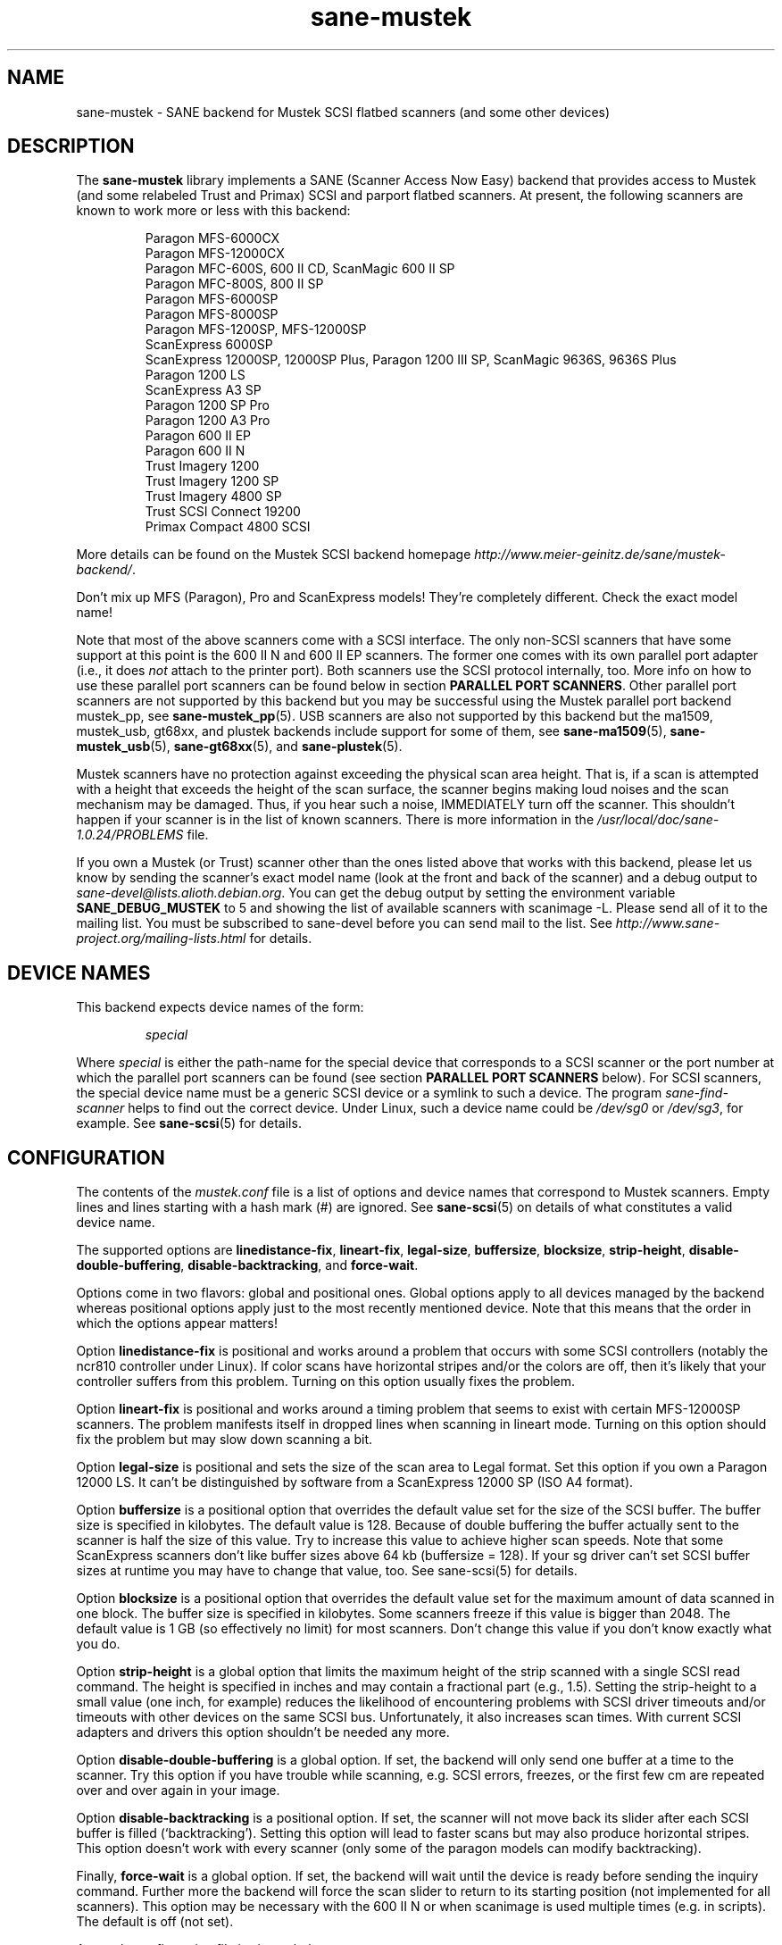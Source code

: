 .TH sane\-mustek 5 "13 Jul 2008" "" "SANE Scanner Access Now Easy"
.IX sane\-mustek
.SH NAME
sane\-mustek \- SANE backend for Mustek SCSI flatbed scanners (and some other devices)
.SH DESCRIPTION
The
.B sane\-mustek
library implements a SANE (Scanner Access Now Easy) backend that provides access
to Mustek (and some relabeled Trust and Primax) SCSI and parport flatbed
scanners.  At present, the following scanners are known to work more or less
with this backend:
.PP
.RS
Paragon MFS-6000CX
.br
Paragon MFS-12000CX
.br
Paragon MFC-600S, 600 II CD, ScanMagic 600 II SP 
.br
Paragon MFC-800S, 800 II SP
.br
Paragon MFS-6000SP
.br
Paragon MFS-8000SP
.br
Paragon MFS-1200SP, MFS-12000SP
.br
ScanExpress 6000SP
.br
ScanExpress 12000SP, 12000SP Plus, Paragon 1200 III SP, ScanMagic 9636S, 9636S Plus
.br
Paragon 1200 LS
.br
ScanExpress A3 SP
.br
Paragon 1200 SP Pro
.br
Paragon 1200 A3 Pro
.br
Paragon 600 II EP 
.br
Paragon 600 II N
.br
Trust Imagery 1200
.br
Trust Imagery 1200 SP
.br
Trust Imagery 4800 SP
.br
Trust SCSI Connect 19200
.br
Primax Compact 4800 SCSI
.br
.RE
.PP
More details can be found on the Mustek SCSI backend homepage 
.IR http://www.meier\-geinitz.de/sane/mustek\-backend/ .
.PP
Don't mix up MFS (Paragon), Pro and ScanExpress models! They're
completely different. Check the exact model name!
.PP
Note that most of the above scanners come with a SCSI interface.  The only
non-SCSI scanners that have some support at this point is the 600 II N and 600
II EP scanners. The former one comes with its own parallel port adapter (i.e.,
it does
.I not
attach to the printer port). Both scanners use the SCSI protocol internally,
too. More info on how to use these parallel port scanners can be found below in
section
.BR "PARALLEL PORT SCANNERS" .
Other parallel port scanners are not supported by this backend but you may be
successful using the Mustek parallel port backend mustek_pp, see
.BR sane\-mustek_pp (5).
USB scanners are also not supported by this backend but the ma1509, mustek_usb,
gt68xx, and plustek backends include support for some of them, see
.BR sane\-ma1509 (5),
.BR sane\-mustek_usb (5),
.BR sane\-gt68xx "(5), and"
.BR sane\-plustek (5).
.PP
Mustek scanners have no protection against exceeding the physical scan
area height.  That is, if a scan is attempted with a height that
exceeds the height of the scan surface, the scanner begins making loud
noises and the scan mechanism may be damaged.  Thus, if you hear such
a noise, IMMEDIATELY turn off the scanner. This shouldn't happen if
your scanner is in the list of known scanners. There is more
information in the
.I /usr/local/doc/sane-1.0.24/PROBLEMS
file.
.PP
If you own a Mustek (or Trust) scanner other than the ones listed
above that works with this backend, please let us know by sending the
scanner's exact model name (look at the front and back of the scanner)
and a debug output to
.IR sane\-devel@lists.alioth.debian.org .
You can get the debug output by setting the environment variable
.B SANE_DEBUG_MUSTEK
to 5 and showing the list of available scanners with scanimage \-L. Please
send all of it to the mailing list. You must be subscribed to sane\-devel
before you can send mail to the list. See
.I http://www.sane\-project.org/mailing\-lists.html
for details.

.SH "DEVICE NAMES"
This backend expects device names of the form:
.PP
.RS
.I special
.RE
.PP
Where
.I special
is either the path-name for the special device that corresponds to a
SCSI scanner or the port number at which the parallel port scanners can
be found (see section 
.B "PARALLEL PORT SCANNERS"
below).  For SCSI scanners, the special device name must be a generic SCSI
device or a symlink to such a device.  The program
.I sane\-find\-scanner 
helps to find out the correct device. Under Linux, such a device name
could be
.I /dev/sg0
or
.IR /dev/sg3 ,
for example.  See 
.BR sane\-scsi (5)
for details.
.SH CONFIGURATION
The contents of the
.I mustek.conf
file is a list of options and device names that correspond to Mustek
scanners.  Empty lines and lines starting with a hash mark (#) are
ignored.  See 
.BR sane\-scsi (5)
on details of what constitutes a valid device name.
.PP
The supported options are
.BR linedistance\-fix ,
.BR lineart\-fix ,
.BR legal\-size ,
.BR buffersize ,
.BR blocksize ,
.BR strip\-height ,
.BR disable\-double\-buffering ,
.BR disable\-backtracking ,
and
.BR force\-wait .
.PP
Options come in two flavors: global and positional ones.  Global
options apply to all devices managed by the backend whereas positional
options apply just to the most recently mentioned device.  Note that
this means that the order in which the options appear matters!
.PP
Option
.B linedistance\-fix
is positional and works around a problem that occurs with some SCSI
controllers (notably the ncr810 controller under Linux).  If color
scans have horizontal stripes and/or the colors are off, then it's
likely that your controller suffers from this problem.  Turning on
this option usually fixes the problem.
.PP
Option
.B lineart\-fix
is positional and works around a timing problem that seems to exist
with certain MFS-12000SP scanners.  The problem manifests itself in
dropped lines when scanning in lineart mode.  Turning on this option
should fix the problem but may slow down scanning a bit.
.PP
Option
.B legal\-size
is positional and sets the size of the scan area to Legal format. Set this
option if you own a Paragon 12000 LS. It can't be distinguished by
software from a ScanExpress 12000 SP (ISO A4 format).
.PP
Option
.B buffersize
is a positional option that overrides the default value set for the size of
the SCSI buffer. The buffer size is specified in kilobytes. The default value
is 128. Because of double buffering the buffer actually sent to the scanner
is half the size of this value. Try to increase this value to achieve higher
scan speeds. Note that some ScanExpress scanners don't like buffer sizes above
64 kb (buffersize = 128). If your sg driver can't set SCSI buffer sizes at
runtime you may have to change that value, too. See sane\-scsi(5) for details.
.PP
Option
.B blocksize
is a positional option that overrides the default value set for the maximum
amount of data scanned in one block. The buffer size is specified in
kilobytes. Some scanners freeze if this value is bigger than 2048. The default
value is 1 GB (so effectively no limit) for most scanners. Don't change this
value if you don't know exactly what you do.
.PP
Option
.B strip\-height
is a global option that limits the maximum height of the strip scanned with a
single SCSI read command.  The height is specified in inches and may contain a
fractional part (e.g., 1.5).  Setting the strip\-height to a small value (one
inch, for example) reduces the likelihood of encountering problems with SCSI
driver timeouts and/or timeouts with other devices on the same SCSI bus.
Unfortunately, it also increases scan times. With current SCSI adapters and
drivers this option shouldn't be needed any more.
.PP
Option
.B disable\-double\-buffering
is a global option. If set, the backend will only send one buffer at a time to
the scanner. Try this option if you have trouble while scanning, e.g. SCSI
errors, freezes, or the first few cm are repeated over and over again in your
image.
.PP
Option
.B disable\-backtracking
is a positional option. If set, the scanner will not move back its slider
after each SCSI buffer is filled (`backtracking'). Setting this option will
lead to faster scans but may also produce horizontal stripes. This option
doesn't work with every scanner (only some of the paragon models can modify
backtracking).
.PP
Finally,
.B force\-wait
is a global option. If set, the backend will wait until the device is ready
before sending the inquiry command. Further more the backend will force the
scan slider to return to its starting position (not implemented for all
scanners). This option may be necessary with the 600 II N or when scanimage is
used multiple times (e.g. in scripts). The default is off (not set).
.PP
A sample configuration file is shown below:
.PP
.RS
# limit strip height of all scanners to 1.5 inches:
.br
option strip\-height 1.5
.br
.br
/dev/scanner    # first Mustek scanner
.br
# 1 MB buffer for /dev/scanner:
.br
option buffersize 1024
.br
/dev/sge        # second Mustek scanner
.br
# turn on fixes for /dev/sge:
.br
option lineart\-fix
.br
option linedistance\-fix
.RE

.SH "SCSI ADAPTER TIPS"
.PP
You need a SCSI adapter for the SCSI scanners. Even if the connector is the
same as that of parallel port scanners, connecting it to the computers
parallel port will NOT work.
.PP
Mustek SCSI scanners are typically delivered with an ISA SCSI adapter.
Unfortunately, that adapter is not worth much since it is not
interrupt driven.  It is (sometimes) possible to get the supplied card
to work, but without interrupt line, scanning will be very slow and put
so much load on the system, that it becomes almost unusable for other tasks.
.PP
If you already have a working SCSI controller in your system, you
should consider that Mustek scanners do not support the SCSI-2
disconnect/reconnect protocol and hence tie up the SCSI bus while a
scan is in progress.  This means that no other SCSI device on the same
bus can be accessed while a scan is in progress.
.PP
Because the Mustek-supplied adapter is not worth much and because
Mustek scanners do not support the SCSI-2 disconnect/reconnect
protocol, it is recommended to install a separate (cheap) SCSI
controller for Mustek scanners.  For example, ncr810 based cards are
known to work fine and cost as little as fifty US dollars.
.PP
For Mustek scanners, it is typically necessary to configure the low-level SCSI
driver to disable synchronous transfers (sync negotiation), tagged command
queuing, and target disconnects.  See
.BR sane\-scsi (5)
for driver- and platform-specific information.
.PP
The ScanExpress models have sometimes trouble with high resolution
color mode. If you encounter sporadic corrupted images (parts duplicated
or shifted horizontally) kill all other applications before scanning
and (if sufficient memory is available) disable swapping. 
.PP
Details on how to get the Mustek SCSI adapters and other cards running can be
found at
.IR http://www.meier\-geinitz.de/sane/mustek\-backend/#SCSI .

.SH "PARALLEL PORT SCANNERS"
This backend has support for the Paragon 600 II EP and Paragon 600 II N parallel
port scanners.  Note that the latter scanner comes with its own ISA card that
implements a funky parallel port (in other words, the scanner does not connected
to the printer parallel port).
.PP
These scanners can be configured by listing the port number
of the adapter or the parallel port in the mustek.conf file.  Valid port numbers
for the 600 II N are
.IR 0x26b ", " 0x2ab ", " 0x2eb ", " 0x22b ", " 0x32b ", " 0x36b ", "
.IR 0x3ab ", " 0x3eb .
For the 600 II EP use one of these:
.IR parport0 ", " parport1 ", " parport2 ", " 0x378 ", " 0x278 ", " 0x3bc .
Pick one that doesn't conflict with the other hardware in your computer. Put
only one number on a single line. Example:
.PP
.RS
.I 0x3eb
.RE
.PP
Note that for these scanners usually root privileges are required to access the
I/O ports.  Thus, either make frontends such as 
.BR scanimage (1)
and 
.BR xscanimage (1)
setuid root (generally not recommended for safety reasons) or, alternatively,
access this backend through the network daemon 
.BR saned (8).
.PP
If the Mustek backend blocks while sending the inquiry command to the scanner,
add the option
.B force\-wait
to
.IR mustek.conf .
.PP
Also note that after a while of no activity, some scanners themselves (not
the SANE backend) turns off their CCFL lamps. This shutdown is not always
perfect with the result that the lamp sometimes continues to glow
dimly at one end. This doesn't appear to be dangerous since as soon as
you use the scanner again, the lamp turns back on to the normal high
brightness. However, the first image scanned after such a shutdown may
have stripes and appear to be over-exposed.  When this happens, just
take another scan, and the image will be fine.
.SH FILES
.TP
.I /usr/local/etc/sane.d/mustek.conf
The backend configuration file (see also description of
.B SANE_CONFIG_DIR
below).
.TP
.I /usr/local/lib/sane/libsane\-mustek.a
The static library implementing this backend.
.TP
.I /usr/local/lib/sane/libsane\-mustek.so
The shared library implementing this backend (present on systems that
support dynamic loading).
.SH ENVIRONMENT
.TP
.B SANE_CONFIG_DIR
This environment variable specifies the list of directories that may
contain the configuration file.  Under UNIX, the directories are
separated by a colon (`:'), under OS/2, they are separated by a
semi-colon (`;').  If this variable is not set, the configuration file
is searched in two default directories: first, the current working
directory (".") and then in /usr/local/etc/sane.d.  If the value of the
environment variable ends with the directory separator character, then
the default directories are searched after the explicitly specified
directories.  For example, setting
.B SANE_CONFIG_DIR
to "/tmp/config:" would result in directories "tmp/config", ".", and
"/usr/local/etc/sane.d" being searched (in this order).
.TP
.B SANE_DEBUG_MUSTEK
If the library was compiled with debug support enabled, this
environment variable controls the debug level for this backend.  Higher
debug levels increase the verbosity of the output. 

.ft CR
.nf
Value  Description
0      no output
1      print fatal errors
2      print important messages
3      print non-fatal errors and less important messages
4      print all but debugging messages
5      print everything
.fi
.ft R

Example: 
export SANE_DEBUG_MUSTEK=4

.SH "SEE ALSO"
.BR sane (7),
.BR sane\-find\-scanner (1),
.BR sane\-scsi (5),
.BR sane\-mustek_usb (5), 
.BR sane\-gt68xx (5), 
.BR sane\-plustek (5),
.BR sane\-mustek_pp (5)
.br
.I /usr/local/doc/sane-1.0.24/mustek/mustek.CHANGES
.br
.I http://www.meier\-geinitz.de/sane/mustek\-backend/

.SH AUTHOR
David Mosberger, Andreas Czechanowski, Andreas Bolsch (SE extensions),
Henning Meier-Geinitz, James Perry (600 II EP).

.SH BUGS
Scanning with the SCSI adapters supplied by Mustek is very slow at
high resolutions and wide scan areas. 
.PP
Some scanners (e.g. Paragon 1200 A3 + Pro, SE A3) need more testing.
.PP
The gamma table supports only 256 colors, even if some scanners can do more.
.PP
More detailed bug information is available at the Mustek backend
homepage:
.IR http://www.meier\-geinitz.de/sane/mustek\-backend/ .
